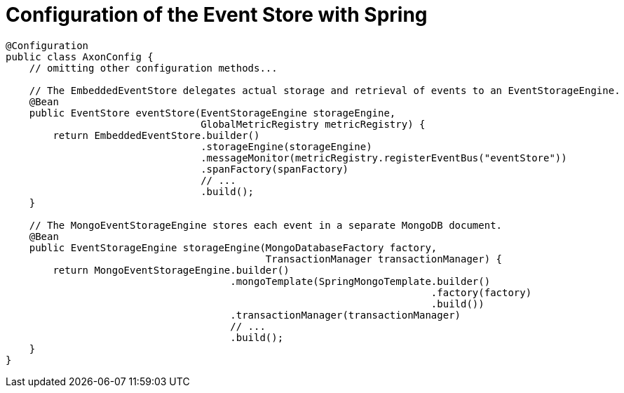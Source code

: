:navtitle: Configuration of the Event Store with Spring
= Configuration of the Event Store with Spring

[source,java]
----
@Configuration
public class AxonConfig {
    // omitting other configuration methods...

    // The EmbeddedEventStore delegates actual storage and retrieval of events to an EventStorageEngine.
    @Bean
    public EventStore eventStore(EventStorageEngine storageEngine,
                                 GlobalMetricRegistry metricRegistry) {
        return EmbeddedEventStore.builder()
                                 .storageEngine(storageEngine)
                                 .messageMonitor(metricRegistry.registerEventBus("eventStore"))
                                 .spanFactory(spanFactory)
                                 // ...
                                 .build();
    }

    // The MongoEventStorageEngine stores each event in a separate MongoDB document.
    @Bean
    public EventStorageEngine storageEngine(MongoDatabaseFactory factory,
                                            TransactionManager transactionManager) {
        return MongoEventStorageEngine.builder()
                                      .mongoTemplate(SpringMongoTemplate.builder()
                                                                        .factory(factory)
                                                                        .build())
                                      .transactionManager(transactionManager)
                                      // ...
                                      .build();
    }
}
----